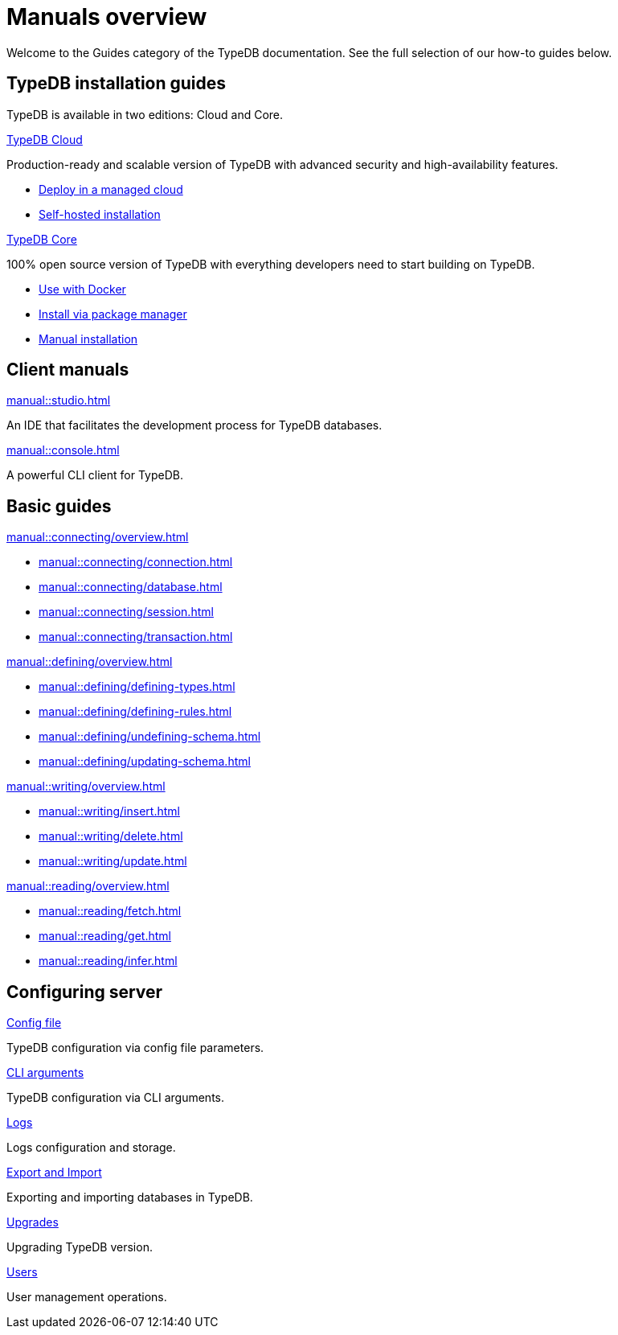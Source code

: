 = Manuals overview
:keywords: typedb, guides, how, installation, tutorial
:pageTitle: Guides overview
:summary: How to guides and tutorials

Welcome to the Guides category of the TypeDB documentation.
See the full selection of our how-to guides below.

== TypeDB installation guides

TypeDB is available in two editions: Cloud and Core.

[cols-2]
--
.xref:manual::installing/cloud-self-hosted.adoc[TypeDB Cloud]
[.clickable]
****
Production-ready and scalable version of TypeDB with advanced security and high-availability features.

* https://cloud.typedb.com/[Deploy in a managed cloud]
* xref:manual::installing/cloud-self-hosted.adoc[Self-hosted installation]
****

.xref:manual::installing/core.adoc[TypeDB Core]
[.clickable]
****
100% open source version of TypeDB with everything developers need to start building on TypeDB.

* xref:manual::installing/core.adoc#_docker[Use with Docker]
* xref:manual::installing/core.adoc#_package[Install via package manager]
* xref:manual::installing/core.adoc#_manual[Manual installation]
****
--

== Client manuals

[cols-2]
--
.xref:manual::studio.adoc[]
[.clickable]
****
An IDE that facilitates the development process for TypeDB databases.
****

.xref:manual::console.adoc[]
[.clickable]
****
A powerful CLI client for TypeDB.
****
--

== Basic guides

[cols-2]
--
.xref:manual::connecting/overview.adoc[]
[.clickable]
****
* xref:manual::connecting/connection.adoc[]
* xref:manual::connecting/database.adoc[]
* xref:manual::connecting/session.adoc[]
* xref:manual::connecting/transaction.adoc[]
****

.xref:manual::defining/overview.adoc[]
[.clickable]
****
* xref:manual::defining/defining-types.adoc[]
* xref:manual::defining/defining-rules.adoc[]
* xref:manual::defining/undefining-schema.adoc[]
* xref:manual::defining/updating-schema.adoc[]
****

.xref:manual::writing/overview.adoc[]
[.clickable]
****
* xref:manual::writing/insert.adoc[]
* xref:manual::writing/delete.adoc[]
* xref:manual::writing/update.adoc[]
****

.xref:manual::reading/overview.adoc[]
[.clickable]
****
* xref:manual::reading/fetch.adoc[]
* xref:manual::reading/get.adoc[]
* xref:manual::reading/infer.adoc[]
****
////
.xref:manual::defining/overview.adoc[Programming concepts]
[.clickable]
****
* xref:manual::defining/overview.adoc[Types]
* xref:manual::defining/overview.adoc[Things]
* xref:manual::defining/overview.adoc[Explanations]
****
////
--

== Configuring server

[cols-3]
--
.xref:manual::configuring/config.adoc[Config file]
[.clickable]
****
TypeDB configuration via config file parameters.
****

.xref:manual::configuring/arguments.adoc[CLI arguments]
[.clickable]
****
TypeDB configuration via CLI arguments.
****

.xref:manual::configuring/logs.adoc[Logs]
[.clickable]
****
Logs configuration and storage.
****

.xref:manual::configuring/export.adoc[Export and Import]
[.clickable]
****
Exporting and importing databases in TypeDB.
****

.xref:manual::configuring/upgrades.adoc[Upgrades]
[.clickable]
****
Upgrading TypeDB version.
****

.xref:manual::configuring/users.adoc[Users]
[.clickable]
****
User management operations.
****
--

////
== Migrating to TypeDB

[cols-2]
--
.xref:manual::studio.adoc[From CSV/XML/JSON]
[.clickable]
****

****

.xref:manual::console.adoc[From SQL]
[.clickable]
****

****

.xref:manual::studio.adoc[From Neo4J]
[.clickable]
****

****

.xref:manual::console.adoc[From MongoDB]
[.clickable]
****

****
--
////
